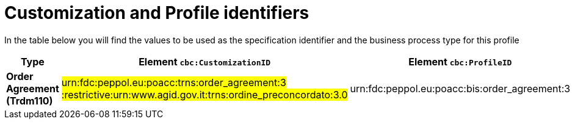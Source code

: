 
[[prof-42]]
= Customization and Profile identifiers

In the table below you will find the values to be used as the specification identifier and the business process type for this profile

[cols="2s,5a,5a", options="header"]
|===
| Type
| Element `cbc:CustomizationID`
| Element `cbc:ProfileID`

| Order Agreement (Trdm110)
| #urn:fdc:peppol.eu:poacc:trns:order_agreement:3 :restrictive:urn:www.agid.gov.it:trns:ordine_preconcordato:3.0#
| urn:fdc:peppol.eu:poacc:bis:order_agreement:3
|===
